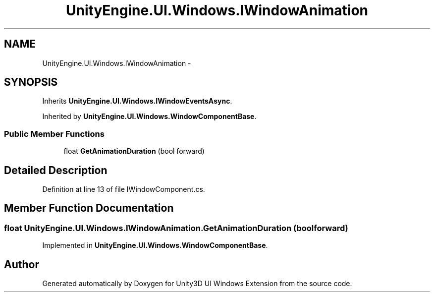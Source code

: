 .TH "UnityEngine.UI.Windows.IWindowAnimation" 3 "Fri Apr 3 2015" "Version version 0.8a" "Unity3D UI Windows Extension" \" -*- nroff -*-
.ad l
.nh
.SH NAME
UnityEngine.UI.Windows.IWindowAnimation \- 
.SH SYNOPSIS
.br
.PP
.PP
Inherits \fBUnityEngine\&.UI\&.Windows\&.IWindowEventsAsync\fP\&.
.PP
Inherited by \fBUnityEngine\&.UI\&.Windows\&.WindowComponentBase\fP\&.
.SS "Public Member Functions"

.in +1c
.ti -1c
.RI "float \fBGetAnimationDuration\fP (bool forward)"
.br
.in -1c
.SH "Detailed Description"
.PP 
Definition at line 13 of file IWindowComponent\&.cs\&.
.SH "Member Function Documentation"
.PP 
.SS "float UnityEngine\&.UI\&.Windows\&.IWindowAnimation\&.GetAnimationDuration (bool forward)"

.PP
Implemented in \fBUnityEngine\&.UI\&.Windows\&.WindowComponentBase\fP\&.

.SH "Author"
.PP 
Generated automatically by Doxygen for Unity3D UI Windows Extension from the source code\&.
